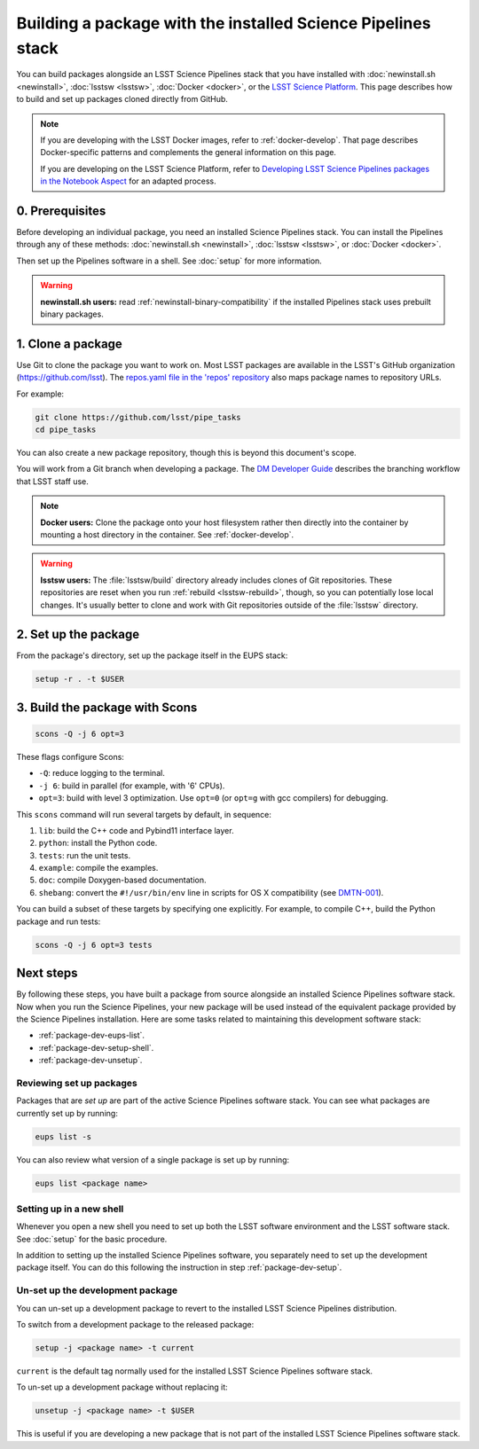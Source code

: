 #############################################################
Building a package with the installed Science Pipelines stack
#############################################################

You can build packages alongside an LSST Science Pipelines stack that you have installed with :doc:`newinstall.sh <newinstall>`, :doc:`lsstsw <lsstsw>`, :doc:`Docker <docker>`, or the `LSST Science Platform <https://nb.lsst.io/science-pipelines/development-tutorial.html>`__.
This page describes how to build and set up packages cloned directly from GitHub.

.. note::

   If you are developing with the LSST Docker images, refer to :ref:`docker-develop`.
   That page describes Docker-specific patterns and complements the general information on this page.
   
   If you are developing on the LSST Science Platform, refer to `Developing LSST Science Pipelines packages in the Notebook Aspect <https://nb.lsst.io/science-pipelines/development-tutorial.html>`__ for an adapted process.

.. _package-dev-prereq:

0. Prerequisites
================

Before developing an individual package, you need an installed Science Pipelines stack.
You can install the Pipelines through any of these methods: :doc:`newinstall.sh <newinstall>`, :doc:`lsstsw <lsstsw>`, or :doc:`Docker <docker>`.

Then set up the Pipelines software in a shell.
See :doc:`setup` for more information.

.. warning::

   **newinstall.sh users:** read :ref:`newinstall-binary-compatibility` if the installed Pipelines stack uses prebuilt binary packages.

.. _package-dev-clone:

1. Clone a package
==================

Use Git to clone the package you want to work on.
Most LSST packages are available in the LSST's GitHub organization (https://github.com/lsst).
The `repos.yaml file in the 'repos' repository <https://github.com/lsst/repos/blob/master/etc/repos.yaml>`_ also maps package names to repository URLs.

For example: 

.. code-block:: bash

   git clone https://github.com/lsst/pipe_tasks
   cd pipe_tasks

You can also create a new package repository, though this is beyond this document's scope.

You will work from a Git branch when developing a package.
The `DM Developer Guide <https://developer.lsst.io/processes/workflow.html>`_ describes the branching workflow that LSST staff use.

.. note::

   **Docker users:** Clone the package onto your host filesystem rather then directly into the container by mounting a host directory in the container.
   See :ref:`docker-develop`.

.. warning::

   **lsstsw users:** The :file:`lsstsw/build` directory already includes clones of Git repositories.
   These repositories are reset when you run :ref:`rebuild <lsstsw-rebuild>`, though, so you can potentially lose local changes.
   It's usually better to clone and work with Git repositories outside of the :file:`lsstsw` directory.

.. _package-dev-setup:

2. Set up the package
=====================

From the package's directory, set up the package itself in the EUPS stack:

.. code-block:: bash

   setup -r . -t $USER

.. _package-dev-scons:

3. Build the package with Scons
===============================

.. code-block:: bash

   scons -Q -j 6 opt=3 

These flags configure Scons:

- ``-Q``: reduce logging to the terminal.
- ``-j 6``: build in parallel (for example, with '6' CPUs).
- ``opt=3``: build with level 3 optimization.
  Use ``opt=0`` (or ``opt=g`` with gcc compilers) for debugging.

This ``scons`` command will run several targets by default, in sequence:

1. ``lib``: build the C++ code and Pybind11 interface layer.
2. ``python``: install the Python code.
3. ``tests``: run the unit tests.
4. ``example``: compile the examples.
5. ``doc``: compile Doxygen-based documentation.
6. ``shebang``: convert the ``#!/usr/bin/env`` line in scripts for OS X compatibility (see `DMTN-001 <https://dmtn-001.lsst.io>`_).

You can build a subset of these targets by specifying one explicitly.
For example, to compile C++, build the Python package and run tests:

.. code-block:: bash

   scons -Q -j 6 opt=3 tests

.. _package-dev-next-steps:

Next steps
==========

By following these steps, you have built a package from source alongside an installed Science Pipelines software stack.
Now when you run the Science Pipelines, your new package will be used instead of the equivalent package provided by the Science Pipelines installation.
Here are some tasks related to maintaining this development software stack:

- :ref:`package-dev-eups-list`.
- :ref:`package-dev-setup-shell`.
- :ref:`package-dev-unsetup`.

.. _package-dev-eups-list:

Reviewing set up packages
-------------------------

Packages that are *set up* are part of the active Science Pipelines software stack.
You can see what packages are currently set up by running:

.. code-block:: bash

   eups list -s

You can also review what version of a single package is set up by running:

.. code-block:: bash

   eups list <package name>

.. _package-dev-setup-shell:

Setting up in a new shell
-------------------------

Whenever you open a new shell you need to set up both the LSST software environment and the LSST software stack.
See :doc:`setup` for the basic procedure.

In addition to setting up the installed Science Pipelines software, you separately need to set up the development package itself.
You can do this following the instruction in step :ref:`package-dev-setup`.

.. _package-dev-unsetup:

Un-set up the development package
---------------------------------

You can un-set up a development package to revert to the installed LSST Science Pipelines distribution.

To switch from a development package to the released package:

.. code-block:: bash

   setup -j <package name> -t current

``current`` is the default tag normally used for the installed LSST Science Pipelines software stack.

To un-set up a development package without replacing it:

.. code-block:: bash

   unsetup -j <package name> -t $USER

This is useful if you are developing a new package that is not part of the installed LSST Science Pipelines software stack.
